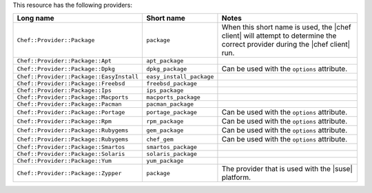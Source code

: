 .. The contents of this file are included in multiple topics.
.. This file should not be changed in a way that hinders its ability to appear in multiple documentation sets.

This resource has the following providers:

.. list-table::
   :widths: 150 80 320
   :header-rows: 1

   * - Long name
     - Short name
     - Notes
   * - ``Chef::Provider::Package``
     - ``package``
     - When this short name is used, the |chef client| will attempt to determine the correct provider during the |chef client| run.
   * - ``Chef::Provider::Package::Apt``
     - ``apt_package``
     - 
   * - ``Chef::Provider::Package::Dpkg``
     - ``dpkg_package``
     - Can be used with the ``options`` attribute.
   * - ``Chef::Provider::Package::EasyInstall``
     - ``easy_install_package``
     - 
   * - ``Chef::Provider::Package::Freebsd``
     - ``freebsd_package``
     - 
   * - ``Chef::Provider::Package::Ips``
     - ``ips_package``
     - 
   * - ``Chef::Provider::Package::Macports``
     - ``macports_package``
     - 
   * - ``Chef::Provider::Package::Pacman``
     - ``pacman_package``
     - 
   * - ``Chef::Provider::Package::Portage``
     - ``portage_package``
     - Can be used with the ``options`` attribute.
   * - ``Chef::Provider::Package::Rpm``
     - ``rpm_package``
     - Can be used with the ``options`` attribute.
   * - ``Chef::Provider::Package::Rubygems``
     - ``gem_package``
     - Can be used with the ``options`` attribute.
   * - ``Chef::Provider::Package::Rubygems``
     - ``chef_gem``
     - Can be used with the ``options`` attribute.
   * - ``Chef::Provider::Package::Smartos``
     - ``smartos_package``
     - 
   * - ``Chef::Provider::Package::Solaris``
     - ``solaris_package``
     - 
   * - ``Chef::Provider::Package::Yum``
     - ``yum_package``
     - 
   * - ``Chef::Provider::Package::Zypper``
     - ``package``
     - The provider that is used with the |suse| platform.

